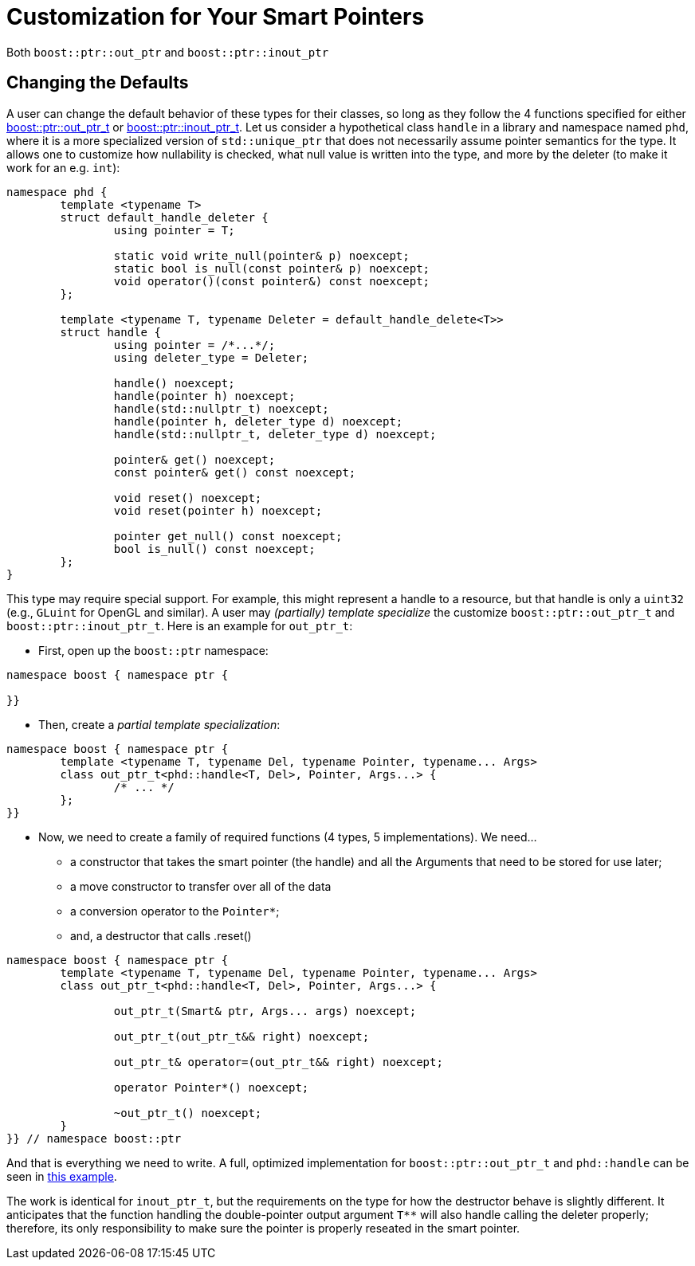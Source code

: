 ////
//  Copyright ⓒ 2018-2019 ThePhD.
//
//  Distributed under the Boost Software License, Version 1.0. (See
//  accompanying file LICENSE_1_0.txt or copy at
//  http://www.boost.org/LICENSE_1_0.txt)
//
//  See http://www.boost.org/libs/out_ptr/ for documentation.
////

[customization]
# Customization for Your Smart Pointers

Both `boost::ptr::out_ptr` and `boost::ptr::inout_ptr`

## Changing the Defaults

A user can change the default behavior of these types for their classes, so long as they follow the 4 functions specified for either <<ref.out_ptr.class, boost::ptr::out_ptr_t>> or <<ref.inout_ptr.class, boost::ptr::inout_ptr_t>>. Let us consider a hypothetical class `handle` in a library and namespace named `phd`, where it is a more specialized version of `std::unique_ptr` that does not necessarily assume pointer semantics for the type. It allows one to customize how nullability is checked, what null value is written into the type, and more by the deleter (to make it work for an e.g. `int`):

```
namespace phd {
	template <typename T>
	struct default_handle_deleter {
		using pointer = T;

		static void write_null(pointer& p) noexcept;
		static bool is_null(const pointer& p) noexcept;
		void operator()(const pointer&) const noexcept;
	};

	template <typename T, typename Deleter = default_handle_delete<T>>
	struct handle {
		using pointer = /*...*/;
		using deleter_type = Deleter;
		
		handle() noexcept;
		handle(pointer h) noexcept;
		handle(std::nullptr_t) noexcept;
		handle(pointer h, deleter_type d) noexcept;
		handle(std::nullptr_t, deleter_type d) noexcept;

		pointer& get() noexcept;
		const pointer& get() const noexcept;

		void reset() noexcept;
		void reset(pointer h) noexcept;

		pointer get_null() const noexcept;
		bool is_null() const noexcept;
	};
}
```

This type may require special support. For example, this might represent a handle to a resource, but that handle is only a `uint32` (e.g., `GLuint` for OpenGL and similar). A user may _(partially) template specialize_ the customize `boost::ptr::out_ptr_t` and `boost::ptr::inout_ptr_t`. Here is an example for `out_ptr_t`:

- First, open up the `boost::ptr` namespace:
```
namespace boost { namespace ptr {

}}
```

- Then, create a _partial template specialization_:
```
namespace boost { namespace ptr {
	template <typename T, typename Del, typename Pointer, typename... Args>
	class out_ptr_t<phd::handle<T, Del>, Pointer, Args...> {
		/* ... */
	};
}}
```

- Now, we need to create a family of required functions (4 types, 5 implementations). We need... 
* a constructor that takes the smart pointer (the handle) and all the Arguments that need to be stored for use later;
* a move constructor to transfer over all of the data
* a conversion operator to the `Pointer*`;
* and, a destructor that calls .reset()
```
namespace boost { namespace ptr {
	template <typename T, typename Del, typename Pointer, typename... Args>
	class out_ptr_t<phd::handle<T, Del>, Pointer, Args...> {

		out_ptr_t(Smart& ptr, Args... args) noexcept;

		out_ptr_t(out_ptr_t&& right) noexcept;

		out_ptr_t& operator=(out_ptr_t&& right) noexcept;
		
		operator Pointer*() noexcept;

		~out_ptr_t() noexcept;
	}
}} // namespace boost::ptr
```

And that is everything we need to write. A full, optimized implementation for `boost::ptr::out_ptr_t` and `phd::handle` can be seen in https://github.com/ThePhD/out_ptr/blob/master/examples/source/custom.handle.cpp[this example].

The work is identical for `inout_ptr_t`, but the requirements on the type for how the destructor behave is slightly different. It anticipates that the function handling the double-pointer output argument `T**` will also handle calling the deleter properly; therefore, its only responsibility to make sure the pointer is properly reseated in the smart pointer.